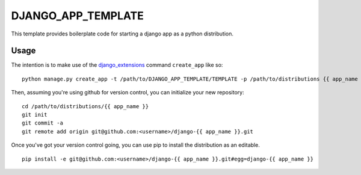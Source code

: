 DJANGO_APP_TEMPLATE
===================

This template provides boilerplate code for starting a django app as a python
distribution.

Usage
-----

The intention is to make use of the django_extensions_ command ``create_app``
like so::

    python manage.py create_app -t /path/to/DJANGO_APP_TEMPLATE/TEMPLATE -p /path/to/distributions {{ app_name }}

Then, assuming you're using github for version control, you can initialize your
new repository::

    cd /path/to/distributions/{{ app_name }}
    git init
    git commit -a
    git remote add origin git@github.com:<username>/django-{{ app_name }}.git

Once you've got your version control going, you can use pip to install the
distribution as an editable. ::

    pip install -e git@github.com:<username>/django-{{ app_name }}.git#egg=django-{{ app_name }}

.. _django_extensions: https://github.com/django-extensions/django-extensions
